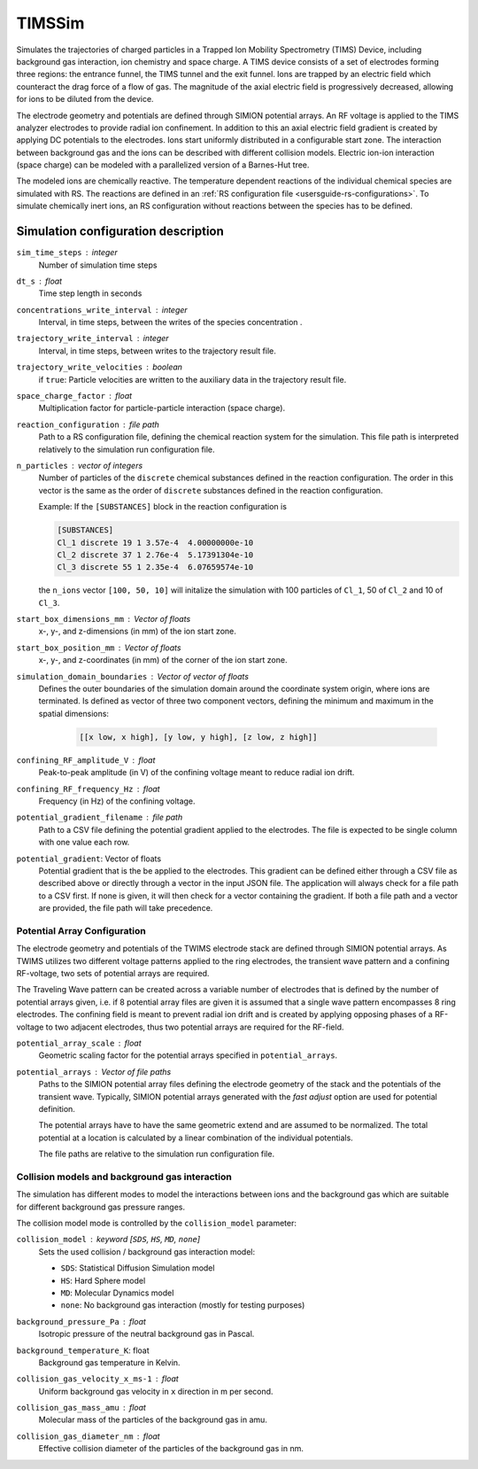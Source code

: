 .. _application-TIMSSim:

========
TIMSSim
========

Simulates the trajectories of charged particles in a Trapped Ion Mobility Spectrometry (TIMS) Device, including background gas interaction, ion chemistry and space charge.
A TIMS device consists of a set of electrodes forming three regions: the entrance funnel, the TIMS tunnel and the exit funnel. Ions are trapped by an electric field which counteract the drag force of a flow of gas. The magnitude of the axial electric field is progressively decreased, allowing for ions to be diluted from the device.

The electrode geometry and potentials are defined through SIMION potential arrays. An RF voltage is applied to the TIMS analyzer electrodes to provide radial ion confinement. In addition to this an axial electric field gradient is created by applying DC potentials to the electrodes.
Ions start uniformly distributed in a configurable start zone. The interaction between background gas and the ions can be described with different collision models. Electric ion-ion interaction (space charge) can be modeled with a parallelized version of a Barnes-Hut tree. 

The modeled ions are chemically reactive. The temperature dependent reactions of the individual chemical species are simulated with RS. The reactions are defined in an :ref:`RS configuration file <usersguide-rs-configurations>`. To simulate chemically inert ions, an RS configuration without reactions between the species has to be defined.


Simulation configuration description
====================================


``sim_time_steps`` : integer
    Number of simulation time steps

``dt_s`` : float
    Time step length in seconds 

``concentrations_write_interval`` : integer
    Interval, in time steps, between the writes of the species concentration .

``trajectory_write_interval`` : integer
    Interval, in time steps, between writes to the trajectory result file.

``trajectory_write_velocities`` : boolean
    if ``true``: Particle velocities are written to the auxiliary data in the trajectory result file. 

``space_charge_factor`` : float
    Multiplication factor for particle-particle interaction (space charge).

``reaction_configuration`` : file path 
    Path to a RS configuration file, defining the chemical reaction system for the simulation. This file path is interpreted relatively to the simulation run configuration file.

``n_particles`` : vector of integers
    Number of particles of the ``discrete`` chemical substances defined in the reaction configuration. The order in this vector is the same as the order of ``discrete`` substances defined in the reaction configuration. 

    Example: 
    If the ``[SUBSTANCES]`` block in the reaction configuration is 

    .. code-block:: none

        [SUBSTANCES]
        Cl_1 discrete 19 1 3.57e-4  4.00000000e-10
        Cl_2 discrete 37 1 2.76e-4  5.17391304e-10
        Cl_3 discrete 55 1 2.35e-4  6.07659574e-10

    the ``n_ions`` vector ``[100, 50, 10]`` will initalize the simulation with 100 particles of ``Cl_1``, 50 of ``Cl_2`` and 10 of ``Cl_3``. 

``start_box_dimensions_mm`` : Vector of floats
    x-, y-, and z-dimensions (in mm) of the ion start zone.
    
``start_box_position_mm`` : Vector of floats
    x-, y-,  and z-coordinates (in mm) of the corner of the ion start zone.
    
``simulation_domain_boundaries`` : Vector of vector of floats
    Defines the outer boundaries of the simulation domain around the coordinate system origin, where ions are terminated. Is defined as vector of three two component vectors, defining the minimum and maximum in the spatial dimensions: 
    
        .. code::
        
            [[x low, x high], [y low, y high], [z low, z high]] 
    
``confining_RF_amplitude_V`` : float
    Peak-to-peak amplitude (in V) of the confining voltage meant to reduce radial ion drift.

``confining_RF_frequency_Hz`` : float
    Frequency (in Hz) of the confining voltage.
    
``potential_gradient_filename`` : file path
    Path to a CSV file defining the potential gradient applied to the electrodes. The file is expected to be single column with one value each row.
    
``potential_gradient``: Vector of floats
    Potential gradient that is the be applied to the electrodes. This gradient can be defined either through a CSV file as described above or directly through a vector in the input JSON file. The application will always check for a file path to a CSV first. If none is given, it will then check for a vector containing the gradient. If both a file path and a vector are provided, the file path will take precedence.
    
-----------------------------
Potential Array Configuration
-----------------------------

The electrode geometry and potentials of the TWIMS electrode stack are defined through SIMION potential arrays. As TWIMS utilizes two different voltage patterns applied to the ring electrodes, the transient wave pattern and a confining RF-voltage, two sets of potential arrays are required.

The Traveling Wave pattern can be created across a variable number of electrodes that is defined by the number of potential arrays given, i.e. if 8 potential array files are given it is assumed that a single wave pattern encompasses 8 ring electrodes. 
The confining field is meant to prevent radial ion drift and is created by applying opposing phases of a RF-voltage to two adjacent electrodes, thus two potential arrays are required for the RF-field.

``potential_array_scale`` : float
    Geometric scaling factor for the potential arrays specified in ``potential_arrays``.
    
``potential_arrays`` : Vector of file paths
    Paths to the SIMION potential array files defining the electrode geometry of the stack and the potentials of the transient wave. Typically, SIMION potential arrays generated with the *fast adjust* option are used for potential definition. 

    The potential arrays have to have the same geometric extend and are assumed to be normalized. The total potential at a location is calculated by a linear combination of the individual potentials. 

    The file paths are relative to the simulation run configuration file. 

-----------------------------------------------
Collision models and background gas interaction 
-----------------------------------------------

The simulation has different modes to model the interactions between ions and the background gas which are suitable for different background gas pressure ranges. 

The collision model mode is controlled by the ``collision_model`` parameter: 

``collision_model`` : keyword [``SDS``, ``HS``, ``MD``, ``none``]
    Sets the used collision / background gas interaction model: 

    * ``SDS``: Statistical Diffusion Simulation model
    * ``HS``: Hard Sphere model
    * ``MD``: Molecular Dynamics model
    * ``none``: No background gas interaction (mostly for testing purposes)

``background_pressure_Pa`` : float 
    Isotropic pressure of the neutral background gas in Pascal.
    
``background_temperature_K``: float
    Background gas temperature in Kelvin.
    
``collision_gas_velocity_x_ms-1`` : float
    Uniform background gas velocity in ``x`` direction in m per second.

``collision_gas_mass_amu`` : float
    Molecular mass of the particles of the background gas in amu.

``collision_gas_diameter_nm`` : float 
    Effective collision diameter of the particles of the background gas in nm. 
